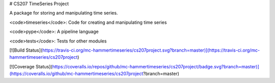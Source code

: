 # CS207 TimeSeries Project

A package for storing and manipulating time series.

<code>timeseries</code>: Code for creating and manipulating time series

<code>pype</code>: A pipeline language

<code>tests</code>: Tests for other modules


[![Build Status](https://travis-ci.org/mc-hammertimeseries/cs207project.svg?branch=master)](https://travis-ci.org/mc-hammertimeseries/cs207project)

[![Coverage Status](https://coveralls.io/repos/github/mc-hammertimeseries/cs207project/badge.svg?branch=master)](https://coveralls.io/github/mc-hammertimeseries/cs207project?branch=master)

